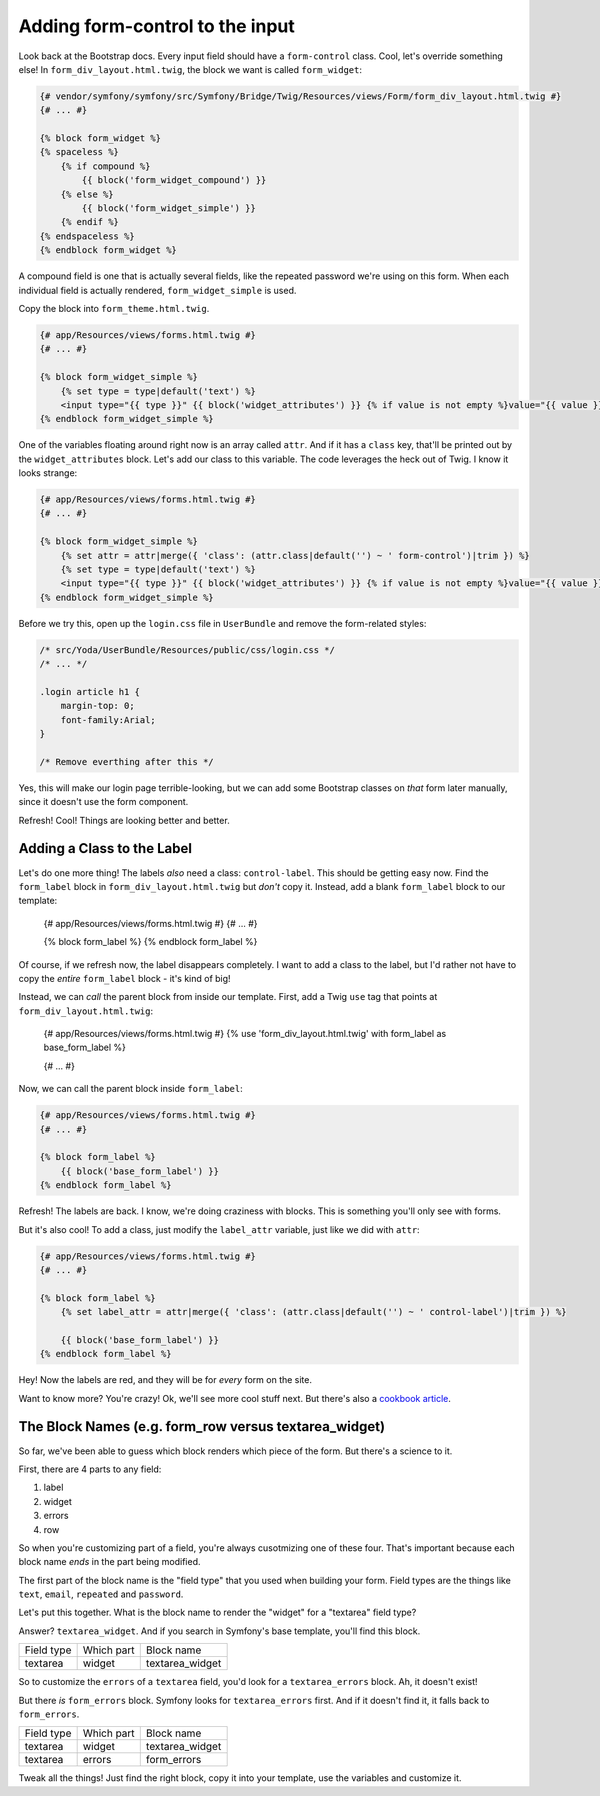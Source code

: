 Adding form-control to the input
================================

Look back at the Bootstrap docs. Every input field should have a ``form-control``
class. Cool, let's override something else! In ``form_div_layout.html.twig``,
the block we want is called ``form_widget``:

.. code-block:: html+jinja

    {# vendor/symfony/symfony/src/Symfony/Bridge/Twig/Resources/views/Form/form_div_layout.html.twig #}
    {# ... #}

    {% block form_widget %}
    {% spaceless %}
        {% if compound %}
            {{ block('form_widget_compound') }}
        {% else %}
            {{ block('form_widget_simple') }}
        {% endif %}
    {% endspaceless %}
    {% endblock form_widget %}

A compound field is one that is actually several fields, like the repeated
password we're using on this form. When each individual field is actually
rendered, ``form_widget_simple`` is used.

Copy the block into ``form_theme.html.twig``.

.. code-block:: html+jinja

    {# app/Resources/views/forms.html.twig #}
    {# ... #}

    {% block form_widget_simple %}
        {% set type = type|default('text') %}
        <input type="{{ type }}" {{ block('widget_attributes') }} {% if value is not empty %}value="{{ value }}" {% endif %}/>
    {% endblock form_widget_simple %}

One of the variables floating around right now is an array called ``attr``.
And if it has a ``class`` key, that'll be printed out by the ``widget_attributes``
block. Let's add our class to this variable. The code leverages the heck
out of Twig. I know it looks strange:

.. code-block:: html+jinja

    {# app/Resources/views/forms.html.twig #}
    {# ... #}

    {% block form_widget_simple %}
        {% set attr = attr|merge({ 'class': (attr.class|default('') ~ ' form-control')|trim }) %}
        {% set type = type|default('text') %}
        <input type="{{ type }}" {{ block('widget_attributes') }} {% if value is not empty %}value="{{ value }}" {% endif %}/>
    {% endblock form_widget_simple %}

Before we try this, open up the ``login.css`` file in ``UserBundle`` and
remove the form-related styles:

.. code-block:: css

    /* src/Yoda/UserBundle/Resources/public/css/login.css */
    /* ... */

    .login article h1 {
        margin-top: 0;
        font-family:Arial;
    }

    /* Remove everthing after this */

Yes, this will make our login page terrible-looking, but we can add some
Bootstrap classes on *that* form later manually, since it doesn't use the
form component.

Refresh! Cool! Things are looking better and better.

Adding a Class to the Label
---------------------------

Let's do one more thing! The labels *also* need a class: ``control-label``.
This should be getting easy now. Find the ``form_label`` block in ``form_div_layout.html.twig``
but *don't* copy it. Instead, add a blank ``form_label`` block to our template:

    {# app/Resources/views/forms.html.twig #}
    {# ... #}

    {% block form_label %}
    {% endblock form_label %}

Of course, if we refresh now, the label disappears completely. I want to
add a class to the label, but I'd rather not have to copy the *entire* ``form_label``
block - it's kind of big!

Instead, we can *call* the parent block from inside our template. First, 
add a Twig ``use`` tag that points at ``form_div_layout.html.twig``:

    {# app/Resources/views/forms.html.twig #}
    {% use 'form_div_layout.html.twig' with form_label as base_form_label %}
    
    {# ... #}

Now, we can call the parent block inside ``form_label``:

.. code-block:: html+jinja

    {# app/Resources/views/forms.html.twig #}
    {# ... #}

    {% block form_label %}
        {{ block('base_form_label') }}
    {% endblock form_label %}

Refresh! The labels are back. I know, we're doing craziness with blocks.
This is something you'll only see with forms.

But it's also cool! To add a class, just modify the ``label_attr`` variable,
just like we did with ``attr``:

.. code-block:: html+jinja

    {# app/Resources/views/forms.html.twig #}
    {# ... #}

    {% block form_label %}
        {% set label_attr = attr|merge({ 'class': (attr.class|default('') ~ ' control-label')|trim }) %}

        {{ block('base_form_label') }}
    {% endblock form_label %}

Hey! Now the labels are red, and they will be for *every* form on the site.

Want to know more? You're crazy! Ok, we'll see more cool stuff next. But
there's also a `cookbook article`_.

The Block Names (e.g. form_row versus textarea_widget)
------------------------------------------------------

So far, we've been able to guess which block renders which piece of the form.
But there's a science to it.

First, there are 4 parts to any field:

1) label
2) widget
3) errors
4) row

So when you're customizing part of a field, you're always cusotmizing one
of these four. That's important because each block name *ends* in the
part being modified. 

The first part of the block name is the "field type" that you used when building
your form. Field types are the things like ``text``, ``email``, ``repeated``
and ``password``.

Let's put this together. What is the block name to render the "widget" for
a "textarea" field type?

Answer? ``textarea_widget``. And if you search in Symfony's base template,
you'll find this block.

+------------+------------+-----------------+
| Field type | Which part | Block name      |
+------------+------------+-----------------+
| textarea   | widget     | textarea_widget |
+------------+------------+-----------------+

So to customize the ``errors`` of a ``textarea`` field, you'd look for a
``textarea_errors`` block. Ah, it doesn't exist!

But there *is* ``form_errors`` block. Symfony looks for ``textarea_errors``
first. And if it doesn't find it, it falls back to ``form_errors``.

+------------+------------+-----------------+
| Field type | Which part | Block name      |
+------------+------------+-----------------+
| textarea   | widget     | textarea_widget |
+------------+------------+-----------------+
| textarea   | errors     | form_errors     |
+------------+------------+-----------------+

Tweak all the things! Just find the right block, copy it into your template,
use the variables and customize it.

.. _`cookbook article`: http://symfony.com/doc/current/cookbook/form/form_customization.html
